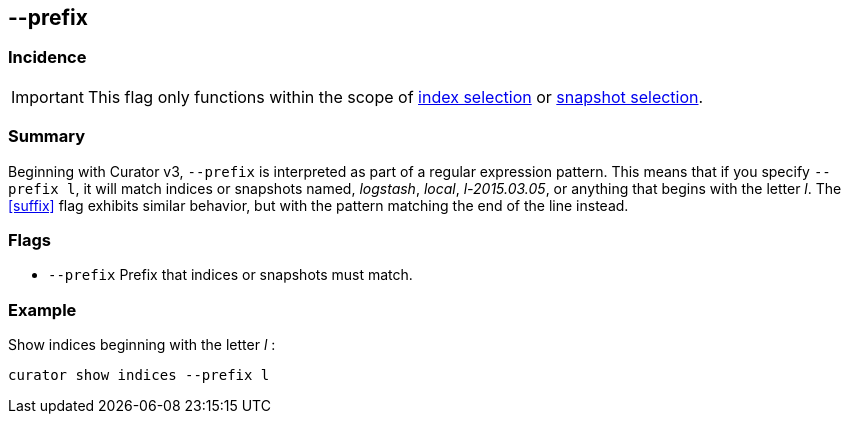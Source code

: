 [[prefix]]
== --prefix


[float]
Incidence
~~~~~~~~~

IMPORTANT: This flag only functions within the scope of <<index-selection,index selection>> or <<snapshot-selection,snapshot selection>>.

[float]
Summary
~~~~~~~

Beginning with Curator v3, `--prefix` is interpreted as part of a regular
expression pattern. This means that if you specify `--prefix l`, it will match
indices or snapshots named, __logstash__, __local__, __l-2015.03.05__, or
anything that begins with the letter __l__. The <<suffix>> flag exhibits similar
behavior, but with the pattern matching the end of the line instead.

[float]
Flags
~~~~~

* `--prefix` Prefix that indices or snapshots must match.



[float]
Example
~~~~~~~

Show indices beginning with the letter __l__ :

--------------------------------
curator show indices --prefix l
--------------------------------
